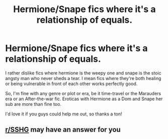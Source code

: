 #+TITLE: Hermione/Snape fics where it's a relationship of equals.

* Hermione/Snape fics where it's a relationship of equals.
:PROPERTIES:
:Author: Caeleana
:Score: 0
:DateUnix: 1595080665.0
:DateShort: 2020-Jul-18
:FlairText: Request
:END:
I rather dislike fics where hermione is the weepy one and snape is the stoic angsty man who never sheds a tear. I mean fics where they're both healing or being vulnerable in front of each other works perfectly good.

So, I'm fine with any genre or plot or era, be it time-travel or the Marauders era or an After-the-war fic. Eroticas with Hermione as a Dom and Snape her sub are more than fine too.

I'd love it if you guys could help me out, so thanks a ton!


** [[/r/SSHG][r/SSHG]] may have an answer for you
:PROPERTIES:
:Author: Englishhedgehog13
:Score: 2
:DateUnix: 1595084023.0
:DateShort: 2020-Jul-18
:END:
